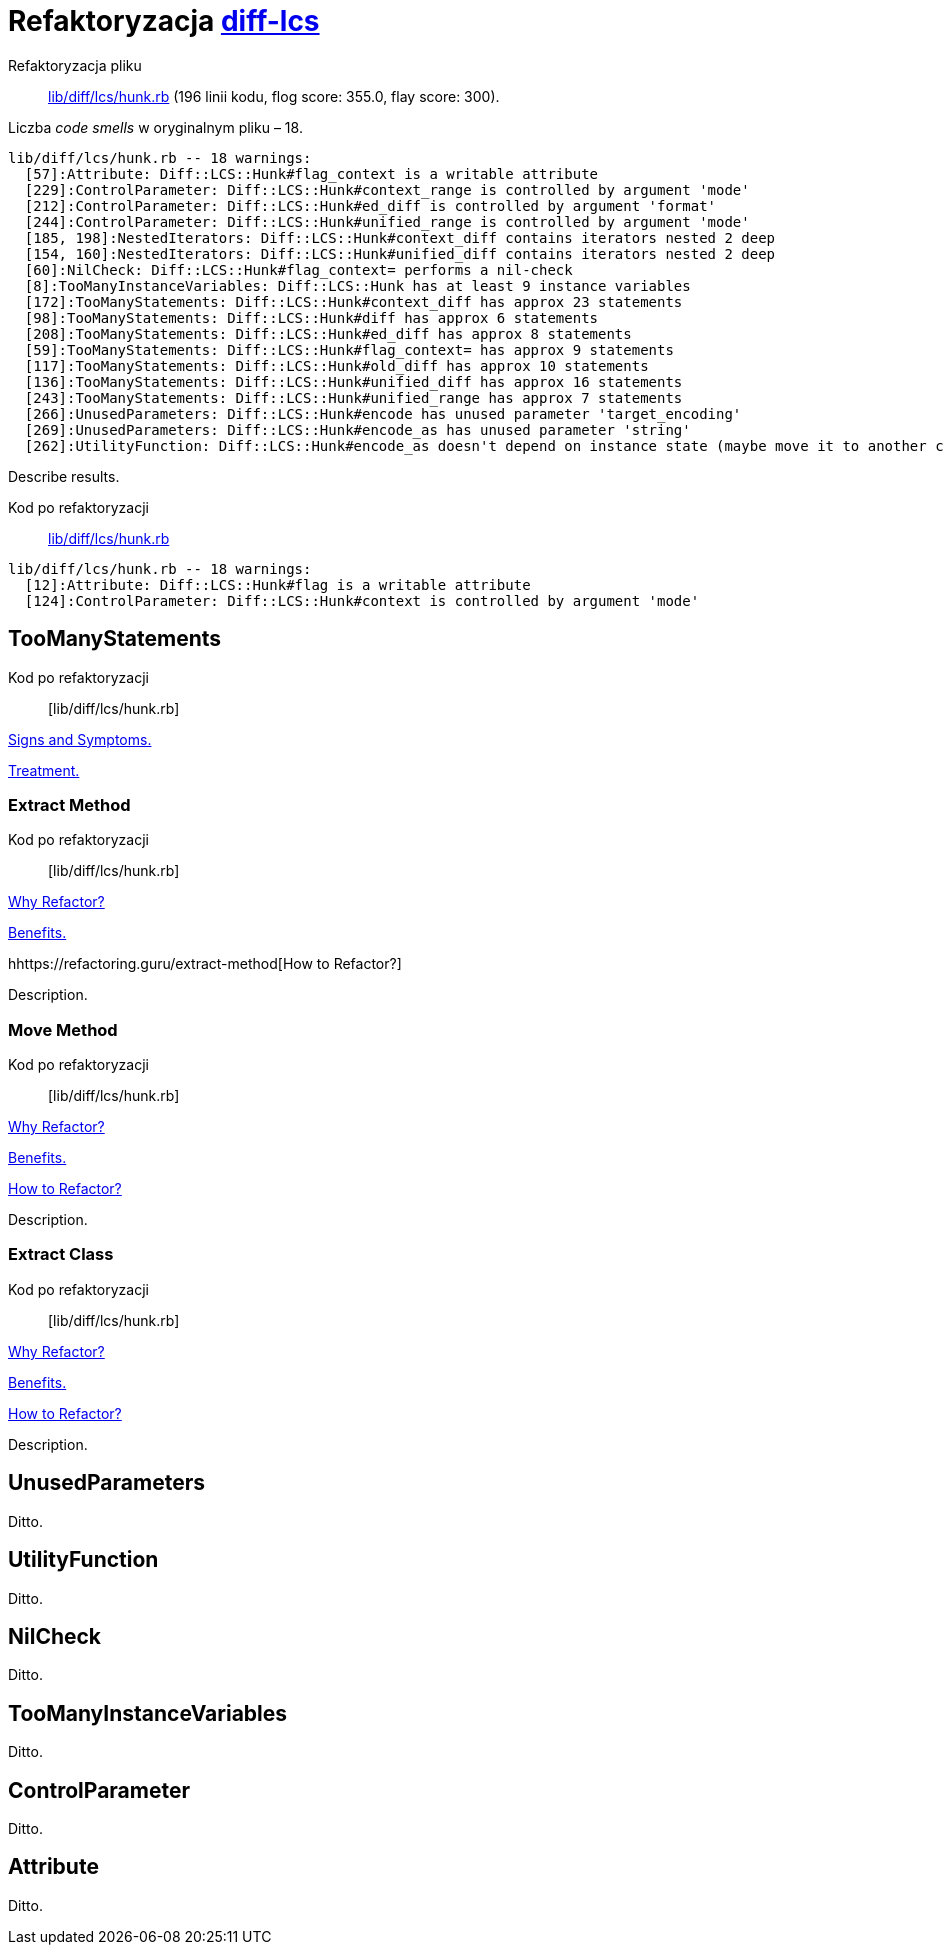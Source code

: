 # Refaktoryzacja https://github.com/halostatue/diff-lcs[diff-lcs]
:source-highlighter: pygments
:pygments-style: pastie
:icons: font
:experimental:

Refaktoryzacja pliku::
https://github.com/halostatue/diff-lcs/blob/master/lib/diff/lcs/hunk.rb[lib/diff/lcs/hunk.rb]
(196 linii kodu, flog score: 355.0, flay score: 300).

Liczba _code smells_ w oryginalnym pliku – 18.
----
lib/diff/lcs/hunk.rb -- 18 warnings:
  [57]:Attribute: Diff::LCS::Hunk#flag_context is a writable attribute
  [229]:ControlParameter: Diff::LCS::Hunk#context_range is controlled by argument 'mode'
  [212]:ControlParameter: Diff::LCS::Hunk#ed_diff is controlled by argument 'format'
  [244]:ControlParameter: Diff::LCS::Hunk#unified_range is controlled by argument 'mode'
  [185, 198]:NestedIterators: Diff::LCS::Hunk#context_diff contains iterators nested 2 deep
  [154, 160]:NestedIterators: Diff::LCS::Hunk#unified_diff contains iterators nested 2 deep
  [60]:NilCheck: Diff::LCS::Hunk#flag_context= performs a nil-check
  [8]:TooManyInstanceVariables: Diff::LCS::Hunk has at least 9 instance variables
  [172]:TooManyStatements: Diff::LCS::Hunk#context_diff has approx 23 statements
  [98]:TooManyStatements: Diff::LCS::Hunk#diff has approx 6 statements
  [208]:TooManyStatements: Diff::LCS::Hunk#ed_diff has approx 8 statements
  [59]:TooManyStatements: Diff::LCS::Hunk#flag_context= has approx 9 statements
  [117]:TooManyStatements: Diff::LCS::Hunk#old_diff has approx 10 statements
  [136]:TooManyStatements: Diff::LCS::Hunk#unified_diff has approx 16 statements
  [243]:TooManyStatements: Diff::LCS::Hunk#unified_range has approx 7 statements
  [266]:UnusedParameters: Diff::LCS::Hunk#encode has unused parameter 'target_encoding'
  [269]:UnusedParameters: Diff::LCS::Hunk#encode_as has unused parameter 'string'
  [262]:UtilityFunction: Diff::LCS::Hunk#encode_as doesn't depend on instance state (maybe move it to another class?)
----

Describe results.

Kod po refaktoryzacji::
https://github.com/halostatue/diff-lcs/blob/8c2ddedb066774c8092d0a453e67ed651ad419d6/lib/diff/lcs/hunk.rb[lib/diff/lcs/hunk.rb]

----
lib/diff/lcs/hunk.rb -- 18 warnings:
  [12]:Attribute: Diff::LCS::Hunk#flag is a writable attribute
  [124]:ControlParameter: Diff::LCS::Hunk#context is controlled by argument 'mode'
----


## TooManyStatements

Kod po refaktoryzacji:: [lib/diff/lcs/hunk.rb]

https://refactoring.guru/smells/long-method[Signs and Symptoms.]

https://refactoring.guru/smells/long-method[Treatment.]


### Extract Method

Kod po refaktoryzacji:: [lib/diff/lcs/hunk.rb]

https://refactoring.guru/extract-method[Why Refactor?]

https://refactoring.guru/extract-method[Benefits.]

hhttps://refactoring.guru/extract-method[How to Refactor?]

Description.


### Move Method

Kod po refaktoryzacji:: [lib/diff/lcs/hunk.rb]

https://refactoring.guru/move-method[Why Refactor?]

https://refactoring.guru/move-method[Benefits.]

https://refactoring.guru/move-method[How to Refactor?]

Description.


### Extract Class

Kod po refaktoryzacji:: [lib/diff/lcs/hunk.rb]

https://refactoring.guru/extract-class[Why Refactor?]

https://refactoring.guru/extract-class[Benefits.]

https://refactoring.guru/extract-class[How to Refactor?]

Description.


## UnusedParameters

Ditto.


## UtilityFunction

Ditto.


## NilCheck

Ditto.


## TooManyInstanceVariables

Ditto.


## ControlParameter

Ditto.


## Attribute

Ditto.
